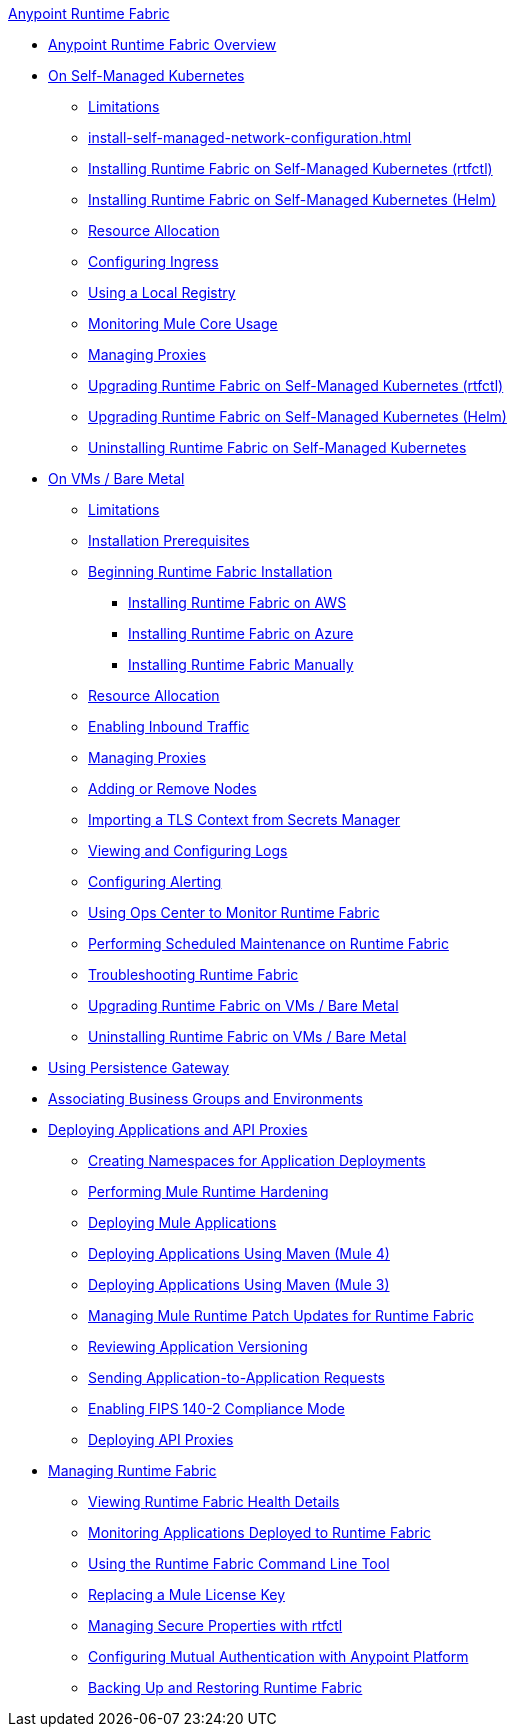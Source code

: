 .xref:index.adoc[Anypoint Runtime Fabric]
* xref:index.adoc[Anypoint Runtime Fabric Overview]
* xref:index-self-managed.adoc[On Self-Managed Kubernetes]
 ** xref:limitations-self.adoc[Limitations]
 ** xref:install-self-managed-network-configuration.adoc[]
 ** xref:install-self-managed.adoc[Installing Runtime Fabric on Self-Managed Kubernetes (rtfctl)]
 ** xref:install-helm.adoc[Installing Runtime Fabric on Self-Managed Kubernetes (Helm)]
 ** xref:deploy-resource-allocation-self-managed.adoc[Resource Allocation]
 ** xref:custom-ingress-configuration.adoc[Configuring Ingress]
 ** xref:configure-local-registry.adoc[Using a Local Registry]
 ** xref:mule-core-usage-self.adoc[Monitoring Mule Core Usage]
 ** xref:manage-proxy-self.adoc[Managing Proxies]
 ** xref:upgrade-self-managed.adoc[Upgrading Runtime Fabric on Self-Managed Kubernetes (rtfctl)]
 ** xref:upgrade-helm.adoc[Upgrading Runtime Fabric on Self-Managed Kubernetes (Helm)]
 ** xref:uninstall-self.adoc[Uninstalling Runtime Fabric on Self-Managed Kubernetes]
* xref:index-vm-bare-metal.adoc[On VMs / Bare Metal]
 ** xref:runtime-fabric-limitations.adoc[Limitations]
 ** xref:install-prereqs.adoc[Installation Prerequisites]
 ** xref:install-create-rtf-arm.adoc[Beginning Runtime Fabric Installation]
  *** xref:install-aws.adoc[Installing Runtime Fabric on AWS]
  *** xref:install-azure.adoc[Installing Runtime Fabric on Azure]
  *** xref:install-manual.adoc[Installing Runtime Fabric Manually]
 ** xref:deploy-resource-allocation.adoc[Resource Allocation]  
 ** xref:enable-inbound-traffic.adoc[Enabling Inbound Traffic]
 ** xref:manage-proxy.adoc[Managing Proxies]
 ** xref:manage-nodes.adoc[Adding or Remove Nodes]
 ** xref:configure-adv-tls-context.adoc[Importing a TLS Context from Secrets Manager] 
 ** xref:runtime-fabric-logs.adoc[Viewing and Configuring Logs]
 ** xref:configure-alerting.adoc[Configuring Alerting]
 ** xref:using-opscenter.adoc[Using Ops Center to Monitor Runtime Fabric]
 ** xref:install-patches.adoc[Performing Scheduled Maintenance on Runtime Fabric]
 ** xref:troubleshoot-guide.adoc[Troubleshooting Runtime Fabric]
 ** xref:upgrade-index.adoc[Upgrading Runtime Fabric on VMs / Bare Metal]
 ** xref:uninstall-manual.adoc[Uninstalling Runtime Fabric on VMs / Bare Metal]
* xref:persistence-gateway.adoc[Using Persistence Gateway]
* xref:associate-environments.adoc[Associating Business Groups and Environments]
* xref:deploy-index.adoc[Deploying Applications and API Proxies]
 ** xref:create-custom-namespace.adoc[Creating Namespaces for Application Deployments]
 ** xref:configure-hardening.adoc[Performing Mule Runtime Hardening]
 ** xref:deploy-to-runtime-fabric.adoc[Deploying Mule Applications]
 ** xref:deploy-maven-4.x.adoc[Deploying Applications Using Maven (Mule 4)]
 ** xref:deploy-maven-3.x.adoc[Deploying Applications Using Maven (Mule 3)]
 ** xref:runtime-patch-updates.adoc[Managing Mule Runtime Patch Updates for Runtime Fabric]
 ** xref:app-versioning.adoc[Reviewing Application Versioning]
 ** xref:app-to-app-requests.adoc[Sending Application-to-Application Requests]
 ** xref:enable-fips-140-2-compliance.adoc[Enabling FIPS 140-2 Compliance Mode]
 ** xref:proxy-deploy-runtime-fabric.adoc[Deploying API Proxies]
* xref:manage-index.adoc[Managing Runtime Fabric]
 ** xref:view-health.adoc[Viewing Runtime Fabric Health Details]
 ** xref:manage-monitor-applications.adoc[Monitoring Applications Deployed to Runtime Fabric]
 ** xref:install-rtfctl.adoc[Using the Runtime Fabric Command Line Tool]
 ** xref:replace-license-key.adoc[Replacing a Mule License Key]
 ** xref:manage-secure-properties.adoc[Managing Secure Properties with rtfctl]
 ** xref:config-mutual-auth.adoc[Configuring Mutual Authentication with Anypoint Platform]
 ** xref:manage-backup-restore.adoc[Backing Up and Restoring Runtime Fabric]
